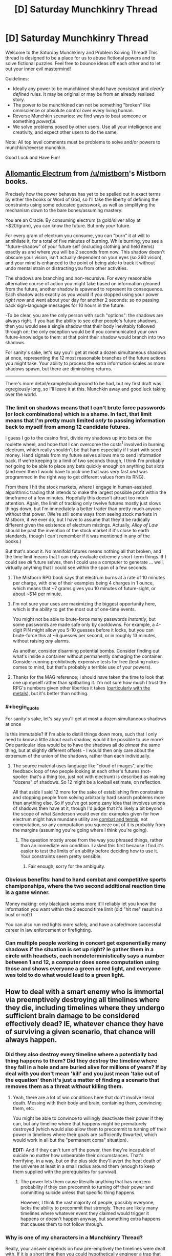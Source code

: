 #+TITLE: [D] Saturday Munchkinry Thread

* [D] Saturday Munchkinry Thread
:PROPERTIES:
:Author: AutoModerator
:Score: 12
:DateUnix: 1483196678.0
:END:
Welcome to the Saturday Munchkinry and Problem Solving Thread! This thread is designed to be a place for us to abuse fictional powers and to solve fictional puzzles. Feel free to bounce ideas off each other and to let out your inner evil mastermind!

Guidelines:

- Ideally any power to be munchkined should have /consistent/ and /clearly defined/ rules. It may be original or may be from an already realised story.
- The power to be munchkined can not be something "broken" like omniscience or absolute control over every living human.
- Reverse Munchkin scenarios: we find ways to beat someone or something /powerful/.
- We solve problems posed by other users. Use all your intelligence and creativity, and expect other users to do the same.

Note: All top level comments must be problems to solve and/or powers to munchkin/reverse munchkin.

Good Luck and Have Fun!


** [[http://coppermind.net/wiki/Electrum#Allomantic_Use][Allomantic Electrum]] from [[/u/mistborn]]'s Mistborn books.

Precisely how the power behaves has yet to be spelled out in exact terms by either the books or Word of God, so I'll take the liberty of defining the constraints using some educated guesswork, as well as simplifying the mechanism down to the bare bones/assuming mastery:

You are an Oracle. By consuming electrum (a gold/silver alloy at ~$20/gram), you can know the future. But only /your/ future.

For every gram of electrum you consume, you can "burn" it at will to annihilate it, for a total of five minutes of burning. While burning, you see a "future-shadow" of your future self (including clothing and held items) exactly as and where you will be 2 seconds from now. This shadow doesn't obscure your vision, isn't actually dependent on your eyes (so 360 vision), and your mind is enhanced to the point of being able to track it without undo mental strain or distracting you from other activities.

The shadows are branching and non-recursive. For every reasonable alternative course of action you might take based on information gleaned from the future, another shadow is spawned to represent its consequence. Each shadow acts exactly as you would if you stopped using your power /right now/ and went about your day for another 2 seconds: so no passing back sign-language messages for 10 hours in the future.

-To be clear, you are the only person with such "options": the shadows are always right. If you had the ability to see other people's future shadows, then you would see a single shadow that their body inevitably followed through on; the only exception would be if you communicated your own future-knowledge to them: at that point their shadow would branch into two shadows.

For sanity's sake, let's say you'll get at most a dozen simultaneous shadows at once, representing the 12 most reasonable branches of the future actions you might take. Your ability to process the extra information scales as more shadows spawn, but there are diminishing returns.

--------------

There's more detail/example/background to be had, but my first draft was egregiously long, so I'll leave it at this. Munchkin away and good luck taking over the world.
:PROPERTIES:
:Author: Kurkistan
:Score: 7
:DateUnix: 1483225586.0
:END:

*** The limit on shadows means that I can't brute force passwords (or lock combinations) which is a shame. In fact, that limit means that I'm pretty much limited /only/ to passing information back to myself from among 12 candidate futures.

I guess I go to the casino first, divide my shadows up into bets on the roulette wheel, and hope that I can overcome the costs^{1} involved in burning electrum, which really shouldn't be that hard especially if I start with seed money. Hand signals from my future selves allows me to send information back. If we're keeping to a limit of two seconds though, I think I'm probably not going to be able to place any bets quickly enough on anything but slots (and even then I would have to pick one that was very fast /and/ was programmed in the right way to get different values from its RNG).

From there I hit the stock markets, where I engage in human-assisted algorithmic trading that intends to make the largest possible profit within the timeframe of a few minutes. Hopefully this doesn't attract too much attention. Again, the limit of tracking only twelve futures mostly just slows things down, but I'm immediately a better trader than pretty much anyone without that power. (We're still some ways from seeing stock markets in Mistborn, if we ever do, but I have to assume that they'd be radically different given the existence of electrum mistings. Actually, /Alloy of Law/ should be past the invention of the stock market if it's close to earth standards, though I can't remember if it was mentioned in any of the books.)

But that's about it. No manifold futures means nothing all that broken, and the time limit means that I can only evaluate extremely short-term things. If I could see /all/ future selves, then I could use a computer to generate ... well, virtually anything that I could see within the span of a few seconds.

1. The Mistborn RPG book says that electrum burns at a rate of 10 minutes per charge, with one of their examples being 4 charges in 1 ounce, which means that ~7 grams gives you 10 minutes of future-sight, or about ~$14 per minute.
:PROPERTIES:
:Author: alexanderwales
:Score: 4
:DateUnix: 1483233733.0
:END:

**** I'm not sure your uses are maximizing the biggest opportunity here, which is the ability to get the most out of one-time events.

You might not be able to brute-force many passwords /instantly/, but some passwords are made safe only by cooldowns. For example, a 4-digit PIN might allow you 5-10 guesses before it locks, but you can brute-force this at ~6 guesses per second, or in roughly 13 minutes, without raising /any/ alarms.

As another, consider disarming potential bombs. Consider finding out what's inside a container without permanently damaging the container. Consider running prohibitively expensive tests for free (testing nukes comes to mind, but that's probably a terrible use of your powers).
:PROPERTIES:
:Author: Veedrac
:Score: 3
:DateUnix: 1483381016.0
:END:


**** Thanks for the MAG reference; I should have taken the time to look that one up myself rather than spitballing it. I'm not sure how much I trust the RPG's numbers given other liberties it takes ([[https://www.reddit.com/r/Mistborn/comments/42o8aq/mistborn_secret_history_explanation/czoo6u3/?context=3][particularly with the metals]]), but it's better than nothing.
:PROPERTIES:
:Author: Kurkistan
:Score: 1
:DateUnix: 1483395403.0
:END:


*** #+begin_quote
  For sanity's sake, let's say you'll get at most a dozen simultaneous shadows at once
#+end_quote

Is this immutable? If I'm able to distill things down more, such that I only need to know a little about each shadow, would it be possible to use more? One particular idea would be to have the shadows all do /almost/ the same thing, but at slightly different offsets - I would then only care about the extremum of the union of the shadows, rather than each individually.
:PROPERTIES:
:Author: Veedrac
:Score: 2
:DateUnix: 1483232005.0
:END:

**** The source material uses language like "cloud of images", and the feedback loop of two people looking at each other's futures (not-spoiler: that's a thing too, just not with electrum) is described as making "dozens" of shadows. So 12 might be a lowball estimate, on reflection.

All that aside I said 12 more for the sake of establishing firm constraints and stopping people from solving arbitrarily hard search problems more than anything else. So if you've got some zany idea that involves unions of shadows then have at it, though I'd judge that it's likely a bit beyond the scope of what Sanderson would ever do: examples given for how electrum might have mundane utility are [[http://faq.brandonsanderson.com/node/162][combat and tennis]], not computation, so any computation you squeeze out of it is probably from the margins (assuming you're going where I think you're going).
:PROPERTIES:
:Author: Kurkistan
:Score: 2
:DateUnix: 1483234161.0
:END:

***** The question mostly arose from the way you phrased things, rather than an immediate win condition. I asked this first because I find it's easier to test the limits of an ability before deciding how to use it. Your constraints seem pretty sensible.
:PROPERTIES:
:Author: Veedrac
:Score: 1
:DateUnix: 1483380432.0
:END:

****** Fair enough, sorry for the ambiguity.
:PROPERTIES:
:Author: Kurkistan
:Score: 1
:DateUnix: 1483395505.0
:END:


*** Obvious benefits: hand to hand combat and competitive sports chamiponships, where the two second additional reaction time is a game winner.

Money making: only blackjack seems more it'll reliably let you know the information you want within the 2 second time limit (did "hit me" result in a bust or not?)

You can also run red lights more safely, and have a safer/more successful career in law enforcement or firefighting.
:PROPERTIES:
:Author: chaos-engine
:Score: 2
:DateUnix: 1483240199.0
:END:


*** Can multiple people working in concert get exponentially many shadows if the situation is set up right? Ie gather them in a circle with headsets, each nondeterministically says a number between 1 and 12, a computer does some computation using those and shows everyone a green or red light, and everyone was told to do what would lead to a green light.
:PROPERTIES:
:Author: Gurkenglas
:Score: 2
:DateUnix: 1483252424.0
:END:


** How to deal with a smart enemy who is immortal via preemptively destroying all timelines where they die, including timelines where they undergo sufficient brain damage to be considered effectively dead? IE, whatever chance they have of surviving a given scenario, that chance will always happen.
:PROPERTIES:
:Author: LiteralHeadCannon
:Score: 5
:DateUnix: 1483205129.0
:END:

*** Did they also destroy every timeline where a potentially bad thing happens to them? Did they destroy the timeline where they fall in a hole and are buried alive for millions of years? If by deal with you don't mean 'kill' and you just mean 'take out of the equation' then it's just a matter of finding a scenario that removes them as a threat /without/ killing them.
:PROPERTIES:
:Author: Sagebrysh
:Score: 8
:DateUnix: 1483207339.0
:END:

**** Yeah, there are a lot of win conditions here that don't involve literal death. Messing with their body and brain, containing them, convincing them, etc.

You might be able to convince to willingly deactivate their power if they can, but any timeline where that happens might be prematurely destroyed (which would also allow them to precommit to turning off their power in timelines where their goals are sufficiently thwarted, which would work in all but the "permanent coma" situation).

*EDIT:* And if they can't turn off the power, then they're incapable of suicide no matter how unbearable their circumstances. That's horrifying, in a way, but on the plus side they'll avert the heat death of the universe at least in a small radius around them (enough to keep them supplied with the prerequisites for survival).
:PROPERTIES:
:Author: ZeroNihilist
:Score: 4
:DateUnix: 1483208871.0
:END:

***** The power lets them cause literally anything that has nonzero probability if they can precommit to turning off their power and committing suicide unless that specific thing happens.

However, I think the vast majority of people, possibly everyone, lacks the ability to precommit that strongly. There are likely many timelines where whatever event they claimed would trigger it happens or doesn't happen anyway, but something extra happens that causes them to not follow through.
:PROPERTIES:
:Author: zarraha
:Score: 6
:DateUnix: 1483216724.0
:END:


*** Why is one of my characters in a Munchkinry Thread?

Really, your answer depends on how pre-emptively the timelines were dealt with. If it is a short time then you could hypothetically engineer a trap that allows for no chance of survival at all but that's tricky to arrange. If there is sufficient forewarning then it's not possible.
:PROPERTIES:
:Author: gods_fear_me
:Score: 4
:DateUnix: 1483206208.0
:END:

**** There are no futures where they wind up dead or mind-wiped, period. If a course of action could ensure that they wind up dead or mind-wiped, then that course of action won't happen in the first place.
:PROPERTIES:
:Author: LiteralHeadCannon
:Score: 2
:DateUnix: 1483211419.0
:END:

***** So get them into an automated prison where they will be fed for however long forever needs to be.

Or do something Clockblocker-ey, if that exists in the setting. Does it count as dead if their time is frozen?
:PROPERTIES:
:Author: Frommerman
:Score: 4
:DateUnix: 1483214829.0
:END:


*** The difficulty here is that if you imprison them, you need to be sure they have no way of committing suicide, because while that would never happen, it would still keep those timelines from existing.

I think the best option is simply to capture them and then restrain them so they would have no way of killing themselves. Then anytime you need to take them out of their restraints simply knock them out with drugs. Honestly it's not that hard if you have government resources behind you. If you don't however then you will need a lot of money.

The difficulty here is that being sedentary nearly constantly, and being frequently drugged unconscious, might reduce their lifespan. So as a result timelines where they achieve immortality might be much more prolific in if they don't get caught.\\
Of course a lot of this depends on how they were eventually going to obtain immortality since any path to that will become certain.\\
However on the plus side this person's very existence makes certain types of unfriendly AI less likely. Of course it's also possible any superintelligence will find out about them post-takeoff and plan accordingly to keep them alive regardless of friendliness.
:PROPERTIES:
:Author: vakusdrake
:Score: 4
:DateUnix: 1483217865.0
:END:


*** I think having them as an enemy would be worthwhile. I know that we will develop anti-aging treatments within their lifetime, there won't be a gamma ray burst annihilating all life on earth, no plagues, etc.

As for /fighting/ them, step one is to hope that they haven't figured out the power of precommitment yet, and step two is to destroy their armies (if any) and then throw them in jail.
:PROPERTIES:
:Author: ulyssessword
:Score: 3
:DateUnix: 1483227738.0
:END:


*** Stop being their enemy, kiss their ass and go for the long game where you can alter their values to match your own given sufficient time being their underling/lover/friend.
:PROPERTIES:
:Author: t3tsubo
:Score: 2
:DateUnix: 1483244942.0
:END:


** Came up at dinner tonight: You have a telepathic connection with your twin sibling. You can each choose to see what the other sees and hear what the other hears, without interfering with your own sight/hearing. This works instantaneously over arbitrary distances, but you're a normal human living on present day Earth, so using it to reduce interplanetary/stellar communication times isn't feasible.

How do you make use of this for money (or fame, or love, or...)? What if you don't want to do anything evil or illegal?
:PROPERTIES:
:Author: sparr
:Score: 1
:DateUnix: 1483429669.0
:END:

*** Fame isn't hard, you'd just need to explain yourselves to some scientists. For everything else, it's just a smartphone nobody can tell you're using.
:PROPERTIES:
:Author: Gurkenglas
:Score: 2
:DateUnix: 1483953659.0
:END:
